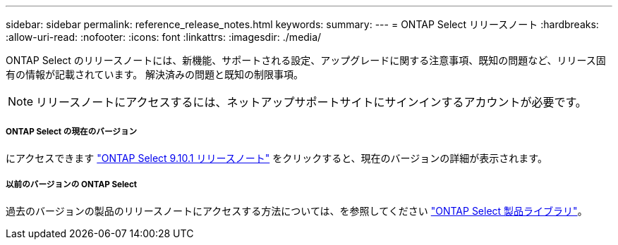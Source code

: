 ---
sidebar: sidebar 
permalink: reference_release_notes.html 
keywords:  
summary:  
---
= ONTAP Select リリースノート
:hardbreaks:
:allow-uri-read: 
:nofooter: 
:icons: font
:linkattrs: 
:imagesdir: ./media/


[role="lead"]
ONTAP Select のリリースノートには、新機能、サポートされる設定、アップグレードに関する注意事項、既知の問題など、リリース固有の情報が記載されています。 解決済みの問題と既知の制限事項。


NOTE: リリースノートにアクセスするには、ネットアップサポートサイトにサインインするアカウントが必要です。



===== ONTAP Select の現在のバージョン

にアクセスできます https://library.netapp.com/ecm/ecm_download_file/ECMLP2879854["ONTAP Select 9.10.1 リリースノート"^] をクリックすると、現在のバージョンの詳細が表示されます。



===== 以前のバージョンの ONTAP Select

過去のバージョンの製品のリリースノートにアクセスする方法については、を参照してください https://mysupport.netapp.com/documentation/productlibrary/index.html?productID=62293["ONTAP Select 製品ライブラリ"^]。
